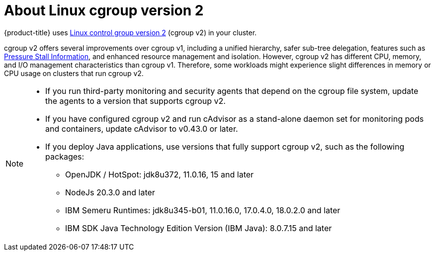// Module included in the following assemblies:
//
// * architecture/index.adoc

:_mod-docs-content-type: PROCEDURE
[id="architecture-about-cgroup-v2_{context}"]
= About Linux cgroup version 2

{product-title} uses link:https://www.kernel.org/doc/html/latest/admin-guide/cgroup-v2.html[Linux control group version 2] (cgroup v2) in your cluster.

cgroup v2 offers several improvements over cgroup v1, including a unified hierarchy, safer sub-tree delegation, features such as link:https://www.kernel.org/doc/html/latest/accounting/psi.html[Pressure Stall Information], and enhanced resource management and isolation. However, cgroup v2 has different CPU, memory, and I/O management characteristics than cgroup v1. Therefore, some workloads might experience slight differences in memory or CPU usage on clusters that run cgroup v2.

[NOTE]
====
* If you run third-party monitoring and security agents that depend on the cgroup file system, update the agents to a version that supports cgroup v2.
* If you have configured cgroup v2 and run cAdvisor as a stand-alone daemon set for monitoring pods and containers, update cAdvisor to v0.43.0 or later.
* If you deploy Java applications, use versions that fully support cgroup v2, such as the following packages:
** OpenJDK / HotSpot: jdk8u372, 11.0.16, 15 and later
** NodeJs 20.3.0 and later
** IBM Semeru Runtimes: jdk8u345-b01, 11.0.16.0, 17.0.4.0, 18.0.2.0 and later
** IBM SDK Java Technology Edition Version (IBM Java): 8.0.7.15 and later
====